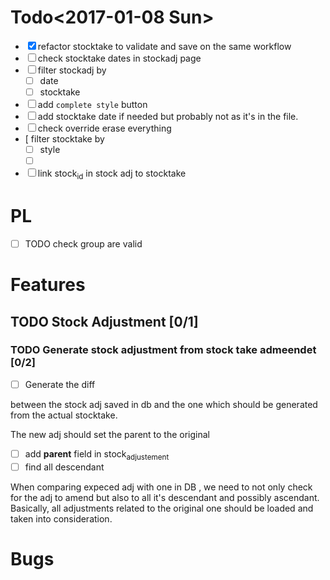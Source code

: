 * Todo<2017-01-08 Sun> 
- [X] refactor stocktake to validate and save on the same workflow
- [ ] check stocktake dates in stockadj page
- [ ] filter stockadj by 
  - [ ] date
  - [ ] stocktake
- [ ] add =complete style= button
- [ ] add stocktake date if needed
  but probably not as it's in the file.
- [ ] check override erase everything
- [  filter stocktake by
  - [ ] style
  - [ ] 
- [ ] link stock_id in stock adj to stocktake 
* PL
- [ ] TODO check group are valid
* Features
** TODO Stock Adjustment [0/1]
*** TODO Generate stock adjustment from stock take admeendet [0/2]
- [ ] Generate the diff
between the stock adj saved in db and the one which 
should be generated from the actual stocktake.

The new adj should set the parent to the original

 - [ ] add *parent* field in stock_adjustement
 - [ ] find all descendant
When comparing expeced adj with one in DB , we need to not only 
check for the adj to amend but also to all it's descendant and possibly ascendant.
Basically, all adjustments related to the original one should be loaded and taken into consideration.


* Bugs
